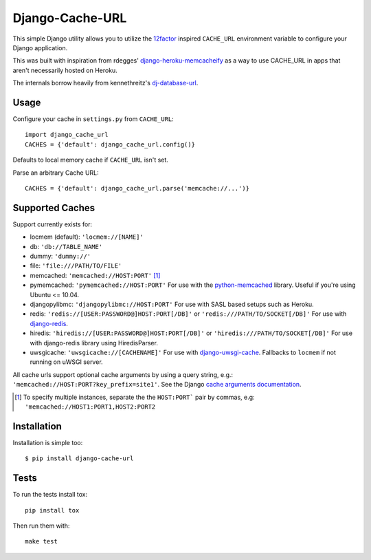 Django-Cache-URL
~~~~~~~~~~~~~~~~

.. image:: https://travis-ci.org/epicserve/django-cache-url.svg?branch=master
    :target: https://travis-ci.org/epicserve/django-cache-url

This simple Django utility allows you to utilize the
`12factor <http://www.12factor.net/backing-services>`_ inspired
``CACHE_URL`` environment variable to configure your Django application.

This was built with inspiration from rdegges'
`django-heroku-memcacheify <https://github.com/rdegges/django-heroku-memcacheify>`_
as a way to use CACHE_URL in apps that aren't necessarily hosted on Heroku.

The internals borrow heavily from kennethreitz's
`dj-database-url <https://github.com/kennethreitz/dj-database-url>`_.


Usage
-----
Configure your cache in ``settings.py`` from ``CACHE_URL``::

    import django_cache_url
    CACHES = {'default': django_cache_url.config()}

Defaults to local memory cache if ``CACHE_URL`` isn't set.

Parse an arbitrary Cache URL::

    CACHES = {'default': django_cache_url.parse('memcache://...')}

Supported Caches
----------------
Support currently exists for:

* locmem (default): ``'locmem://[NAME]'``
* db: ``'db://TABLE_NAME'``
* dummy: ``'dummy://'``
* file: ``'file:///PATH/TO/FILE'``
* memcached: ``'memcached://HOST:PORT'`` [#memcache]_
* pymemcached: ``'pymemcached://HOST:PORT'`` For use with the `python-memcached`_ library. Useful if you're using Ubuntu <= 10.04.
* djangopylibmc: ``'djangopylibmc://HOST:PORT'`` For use with SASL based setups such as Heroku.
* redis: ``'redis://[USER:PASSWORD@]HOST:PORT[/DB]'`` or ``'redis:///PATH/TO/SOCKET[/DB]'`` For use with `django-redis`_.
* hiredis: ``'hiredis://[USER:PASSWORD@]HOST:PORT[/DB]'`` or ``'hiredis:///PATH/TO/SOCKET[/DB]'`` For use with django-redis library using HiredisParser.
* uwsgicache: ``'uwsgicache://[CACHENAME]'`` For use with `django-uwsgi-cache`_. Fallbacks to ``locmem`` if not running on uWSGI server.

All cache urls support optional cache arguments by using a query string, e.g.: ``'memcached://HOST:PORT?key_prefix=site1'``. See the Django `cache arguments documentation`_.

.. [#memcache] To specify multiple instances, separate the the ``HOST:PORT``` pair
               by commas, e.g: ``'memcached://HOST1:PORT1,HOST2:PORT2``

.. _django-redis: https://github.com/niwibe/django-redis
.. _python-memcached: https://github.com/linsomniac/python-memcached
.. _cache arguments documentation: https://docs.djangoproject.com/en/dev/topics/cache/#cache-arguments
.. _django-uwsgi-cache: https://github.com/ionelmc/django-uwsgi-cache

Installation
------------
Installation is simple too::

    $ pip install django-cache-url

Tests
-----

To run the tests install tox::

    pip install tox

Then run them with::

    make test

